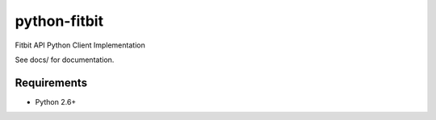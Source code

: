 =============
python-fitbit
=============

Fitbit API Python Client Implementation

See docs/ for documentation.

Requirements
============

* Python 2.6+  
